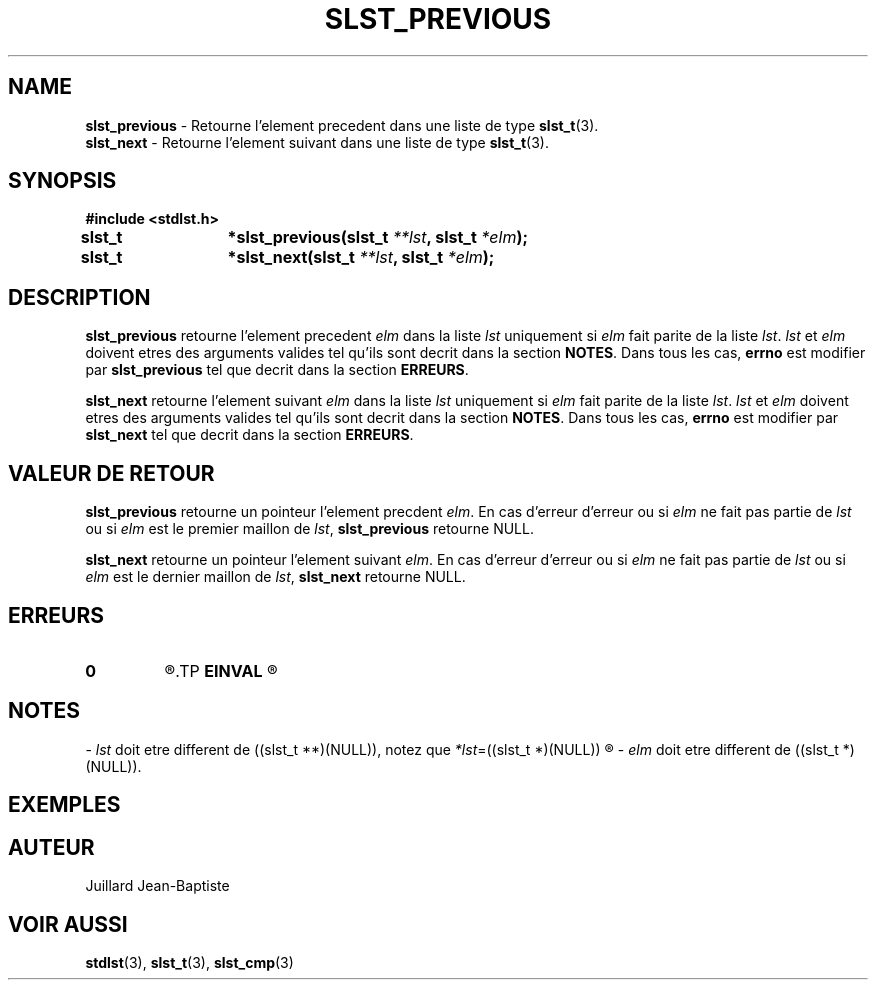 .\"
.\" slst_previous.3
.\"
.\" Manpage for slst_previous of Undefined-C library
.\"
.\" By: Juillard Jean-Baptiste (jbjuillard@gmail.com)
.\"
.\" Created: 2017/02/23 by Juillard Jean-Baptiste
.\" Updated: 2018/03/12 by Juillard Jean-Baptiste
.\"
.\" This file is a part free software; you can redistribute it and/or
.\" modify it under the terms of the GNU General Public License as
.\" published by the Free Software Foundation; either version 3, or
.\" (at your option) any later version.
.\"
.\" There is distributed in the hope that it will be useful,
.\" but WITHOUT ANY WARRANTY; without even the implied warranty of
.\" MERCHANTABILITY or FITNESS FOR A PARTICULAR PURPOSE.  See the GNU
.\" General Public License for more details.
.\"
.\" You should have received a copy of the GNU General Public License
.\" along with this program; see the file LICENSE.  If not, write to
.\" the Free Software Foundation, Inc., 51 Franklin Street, Fifth
.\" Floor, Boston, MA 02110-1301, USA.
.\"

.TH SLST_PREVIOUS 3 "02/23/17" "Version 0.0" "Manuel du programmeur Undefined-C"

.SH NAME
.BR slst_previous "       - Retourne l'element precedent dans une liste de type"
.BR slst_t (3).
.br
.BR slst_next "           - Retourne l'element suivant dans une liste de type"
.BR slst_t (3).

.SH SYNOPSIS
.B #include <stdlst.h>

.BI "slst_t	*slst_previous(slst_t " **lst ", slst_t " *elm );
.br
.BI "slst_t	*slst_next(slst_t " **lst ", slst_t " *elm );

.SH DESCRIPTION
.B slst_previous
.RI "retourne l'element precedent " elm " dans la liste " lst " uniquement si "
.IR elm " fait parite de la liste " lst ". " lst " et " elm " doivent etres des"
.RB "arguments valides tel qu'ils sont decrit dans la section " NOTES .
.RB "Dans tous les cas, " errno " est modifier par " slst_previous
.RB "tel que decrit dans la section " ERREURS .

.B slst_next
.RI "retourne l'element suivant " elm " dans la liste " lst " uniquement si "
.IR elm " fait parite de la liste " lst ". " lst " et " elm " doivent etres des"
.RB "arguments valides tel qu'ils sont decrit dans la section " NOTES .
.RB "Dans tous les cas, " errno " est modifier par " slst_next
.RB "tel que decrit dans la section " ERREURS .

.SH VALEUR DE RETOUR
.B slst_previous
.RI "retourne un pointeur l'element precdent " elm ". En cas d'erreur d'erreur"
.RI "ou si " elm " ne fait pas partie de " lst " ou si "elm " est le premier"
.RI "maillon de " lst ,
.BR slst_previous " retourne NULL."

.B slst_next
.RI "retourne un pointeur l'element suivant " elm ". En cas d'erreur d'erreur"
.RI "ou si " elm " ne fait pas partie de " lst " ou si "elm " est le dernier"
.RI "maillon de " lst ,
.BR slst_next " retourne NULL."

.SH ERREURS
.TP
.B 0
.R "Aucune erreur ne s'est prouite."
.TP
.B EINVAL
.R "La fonction a ete appele avec un (ou des) parametre(s) invalide(s)."

.SH NOTES
.RI "- " lst " doit etre different"
.RI "de ((slst_t **)(NULL)), notez que " *lst "=((slst_t *)(NULL))"
.R est valide et designe une liste vide.

.RI "- " elm " doit etre different"
.RI "de ((slst_t *)(NULL))."

.SH EXEMPLES

.SH AUTEUR
Juillard Jean-Baptiste

.SH VOIR AUSSI
.BR stdlst "(3), " slst_t "(3), " slst_cmp (3)
